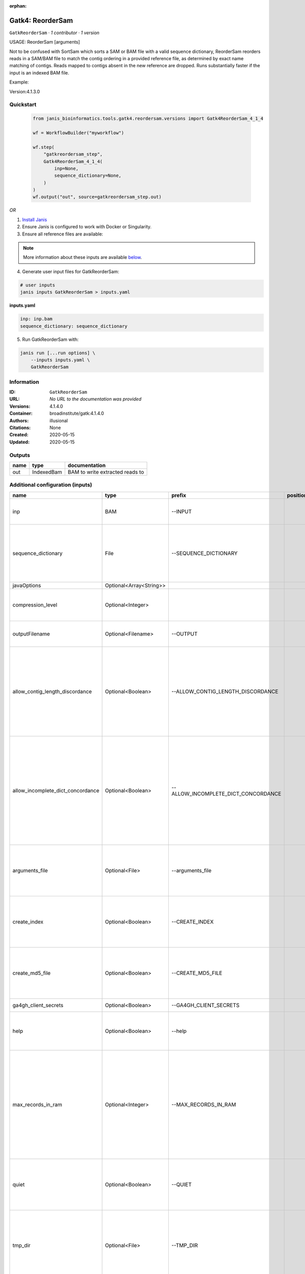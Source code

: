 :orphan:

Gatk4: ReorderSam
==================================

``GatkReorderSam`` · *1 contributor · 1 version*


USAGE: ReorderSam [arguments]

Not to be confused with SortSam which sorts a SAM or BAM file with a valid sequence dictionary, 
ReorderSam reorders
reads in a SAM/BAM file to match the contig ordering in a provided reference file, 
as determined by exact name matching
of contigs.  Reads mapped to contigs absent in the new reference 
are dropped. Runs substantially faster if the input is
an indexed BAM file.

Example:

.. code-tool: none

   java -jar picard.jar ReorderSam \
       INPUT=sample.bam \
       OUTPUT=reordered.bam \
       REFERENCE=reference_with_different_order.fasta
       
Version:4.1.3.0


Quickstart
-----------

    .. code-block:: python

       from janis_bioinformatics.tools.gatk4.reordersam.versions import Gatk4ReorderSam_4_1_4

       wf = WorkflowBuilder("myworkflow")

       wf.step(
           "gatkreordersam_step",
           Gatk4ReorderSam_4_1_4(
               inp=None,
               sequence_dictionary=None,
           )
       )
       wf.output("out", source=gatkreordersam_step.out)
    

*OR*

1. `Install Janis </tutorials/tutorial0.html>`_

2. Ensure Janis is configured to work with Docker or Singularity.

3. Ensure all reference files are available:

.. note:: 

   More information about these inputs are available `below <#additional-configuration-inputs>`_.



4. Generate user input files for GatkReorderSam:

.. code-block:: bash

   # user inputs
   janis inputs GatkReorderSam > inputs.yaml



**inputs.yaml**

.. code-block:: yaml

       inp: inp.bam
       sequence_dictionary: sequence_dictionary




5. Run GatkReorderSam with:

.. code-block:: bash

   janis run [...run options] \
       --inputs inputs.yaml \
       GatkReorderSam





Information
------------

:ID: ``GatkReorderSam``
:URL: *No URL to the documentation was provided*
:Versions: 4.1.4.0
:Container: broadinstitute/gatk:4.1.4.0
:Authors: illusional
:Citations: None
:Created: 2020-05-15
:Updated: 2020-05-15


Outputs
-----------

======  ==========  ===============================
name    type        documentation
======  ==========  ===============================
out     IndexedBam  BAM to write extracted reads to
======  ==========  ===============================


Additional configuration (inputs)
---------------------------------

=================================  =======================  ===================================  ==========  ============================================================================================================================================================================================================================================================================================================
name                               type                     prefix                               position    documentation
=================================  =======================  ===================================  ==========  ============================================================================================================================================================================================================================================================================================================
inp                                BAM                      --INPUT                                          (-I) Input file (SAM or BAM) to extract reads from. Required.
sequence_dictionary                File                     --SEQUENCE_DICTIONARY                            A Sequence Dictionary for the OUTPUT file (can be read from one of the following file types (SAM, BAM, VCF, BCF, Interval List, Fasta, or Dict)
javaOptions                        Optional<Array<String>>
compression_level                  Optional<Integer>                                                         Compression level for all compressed files created (e.g. BAM and VCF). Default value: 2.
outputFilename                     Optional<Filename>       --OUTPUT                                         (-O) Output file (SAM or BAM) to write extracted reads to. Required.
allow_contig_length_discordance    Optional<Boolean>        --ALLOW_CONTIG_LENGTH_DISCORDANCE                (-U)  If true, then permits mapping from a read contig to a new reference contig with the same name but a different length.  Highly dangerous, only use if you know what you are doing.  Default value: false. Possible values: {true, false}
allow_incomplete_dict_concordance  Optional<Boolean>        --ALLOW_INCOMPLETE_DICT_CONCORDANCE              (-S)  If true, then allows only a partial overlap of the original contigs with the new reference sequence contigs.  By default, this tool requires a corresponding contig in the new reference for each read contig  Default value: false. Possible values: {true, false}
arguments_file                     Optional<File>           --arguments_file                                 read one or more arguments files and add them to the command line This argument may be specified 0 or more times. Default value: null.
create_index                       Optional<Boolean>        --CREATE_INDEX                                   Whether to create a BAM index when writing a coordinate-sorted BAM file. Default value: false. Possible values: {true, false}
create_md5_file                    Optional<Boolean>        --CREATE_MD5_FILE                                Whether to create an MD5 digest for any BAM or FASTQ files created. Default value: false. Possible values: {true, false}
ga4gh_client_secrets               Optional<Boolean>        --GA4GH_CLIENT_SECRETS                           Default value: client_secrets.json.
help                               Optional<Boolean>        --help                                           (-h) display the help message Default value: false. Possible values: {true, false}
max_records_in_ram                 Optional<Integer>        --MAX_RECORDS_IN_RAM                             When writing files that need to be sorted, this will specify the number of records stored in RAM before spilling to disk. Increasing this number reduces the number of file handles needed to sort the file, and increases the amount of RAM needed.  Default value: 500000.
quiet                              Optional<Boolean>        --QUIET                                          Whether to suppress job-summary info on System.err. Default value: false. Possible values: {true, false}
tmp_dir                            Optional<File>           --TMP_DIR                                        One or more directories with space available to be used by this program for temporary storage of working files  This argument may be specified 0 or more times. Default value: null.
use_jdk_deflater                   Optional<Boolean>        --USE_JDK_DEFLATER                               (-use_jdk_deflater)  Use the JDK Deflater instead of the Intel Deflater for writing compressed output  Default value: false. Possible values: {true, false}
use_jdk_inflater                   Optional<Boolean>        --USE_JDK_INFLATER                               (-use_jdk_inflater)  Use the JDK Inflater instead of the Intel Inflater for reading compressed input  Default value: false. Possible values: {true, false}
validation_stringency              Optional<Boolean>        --VALIDATION_STRINGENCY                          Validation stringency for all SAM files read by this program.  Setting stringency to SILENT can improve performance when processing a BAM file in which variable-length data (read, qualities, tags) do not otherwise need to be decoded.  Default value: STRICT. Possible values: {STRICT, LENIENT, SILENT}
verbosity                          Optional<Boolean>        --VERBOSITY                                      Control verbosity of logging. Default value: INFO. Possible values: {ERROR, WARNING, INFO, DEBUG}
version                            Optional<Boolean>        --version                                        display the version number for this tool Default value: false. Possible values: {true, false}
showhidden                         Optional<Boolean>        --showHidden                                     (-showHidden)  display hidden arguments  Default value: false. Possible values: {true, false}
=================================  =======================  ===================================  ==========  ============================================================================================================================================================================================================================================================================================================

Workflow Description Language
------------------------------

.. code-block:: text

   version development

   task GatkReorderSam {
     input {
       Int? runtime_cpu
       Int? runtime_memory
       Int? runtime_seconds
       Int? runtime_disks
       Array[String]? javaOptions
       Int? compression_level
       File inp
       String? outputFilename
       File sequence_dictionary
       Boolean? allow_contig_length_discordance
       Boolean? allow_incomplete_dict_concordance
       File? arguments_file
       Boolean? create_index
       Boolean? create_md5_file
       Boolean? ga4gh_client_secrets
       Boolean? help
       Int? max_records_in_ram
       Boolean? quiet
       File? tmp_dir
       Boolean? use_jdk_deflater
       Boolean? use_jdk_inflater
       Boolean? validation_stringency
       Boolean? verbosity
       Boolean? version
       Boolean? showhidden
     }
     command <<<
       set -e
       gatk ReorderSam \
         --java-options '-Xmx~{((select_first([runtime_memory, 4]) * 3) / 4)}G ~{if (defined(compression_level)) then ("-Dsamjdk.compress_level=" + compression_level) else ""} ~{sep(" ", select_first([javaOptions, []]))}' \
         --INPUT '~{inp}' \
         --OUTPUT '~{select_first([outputFilename, "~{basename(inp, ".bam")}.bam"])}' \
         --SEQUENCE_DICTIONARY '~{sequence_dictionary}' \
         ~{if (defined(allow_contig_length_discordance) && select_first([allow_contig_length_discordance])) then "--ALLOW_CONTIG_LENGTH_DISCORDANCE" else ""} \
         ~{if (defined(allow_incomplete_dict_concordance) && select_first([allow_incomplete_dict_concordance])) then "--ALLOW_INCOMPLETE_DICT_CONCORDANCE" else ""} \
         ~{if defined(arguments_file) then ("--arguments_file '" + arguments_file + "'") else ""} \
         ~{if select_first([create_index, true]) then "--CREATE_INDEX" else ""} \
         ~{if (defined(create_md5_file) && select_first([create_md5_file])) then "--CREATE_MD5_FILE" else ""} \
         ~{if (defined(ga4gh_client_secrets) && select_first([ga4gh_client_secrets])) then "--GA4GH_CLIENT_SECRETS" else ""} \
         ~{if (defined(help) && select_first([help])) then "--help" else ""} \
         ~{if defined(max_records_in_ram) then ("--MAX_RECORDS_IN_RAM " + max_records_in_ram) else ''} \
         ~{if (defined(quiet) && select_first([quiet])) then "--QUIET" else ""} \
         ~{if defined(tmp_dir) then ("--TMP_DIR '" + tmp_dir + "'") else ""} \
         ~{if (defined(use_jdk_deflater) && select_first([use_jdk_deflater])) then "--USE_JDK_DEFLATER" else ""} \
         ~{if (defined(use_jdk_inflater) && select_first([use_jdk_inflater])) then "--USE_JDK_INFLATER" else ""} \
         ~{if (defined(validation_stringency) && select_first([validation_stringency])) then "--VALIDATION_STRINGENCY" else ""} \
         ~{if (defined(verbosity) && select_first([verbosity])) then "--VERBOSITY" else ""} \
         ~{if (defined(version) && select_first([version])) then "--version" else ""} \
         ~{if (defined(showhidden) && select_first([showhidden])) then "--showHidden" else ""}
       if [ -f $(echo '~{select_first([outputFilename, "~{basename(inp, ".bam")}.bam"])}' | sed 's/\.[^.]*$//').bai ]; then ln -f $(echo '~{select_first([outputFilename, "~{basename(inp, ".bam")}.bam"])}' | sed 's/\.[^.]*$//').bai $(echo '~{select_first([outputFilename, "~{basename(inp, ".bam")}.bam"])}' ).bai; fi
     >>>
     runtime {
       cpu: select_first([runtime_cpu, 1])
       disks: "local-disk ~{select_first([runtime_disks, 20])} SSD"
       docker: "broadinstitute/gatk:4.1.4.0"
       duration: select_first([runtime_seconds, 86400])
       memory: "~{select_first([runtime_memory, 4])}G"
       preemptible: 2
     }
     output {
       File out = select_first([outputFilename, "~{basename(inp, ".bam")}.bam"])
       File out_bai = select_first([outputFilename, "~{basename(inp, ".bam")}.bam"]) + ".bai"
     }
   }

Common Workflow Language
-------------------------

.. code-block:: text

   #!/usr/bin/env cwl-runner
   class: CommandLineTool
   cwlVersion: v1.2
   label: 'Gatk4: ReorderSam'
   doc: |2-

     USAGE: ReorderSam [arguments]

     Not to be confused with SortSam which sorts a SAM or BAM file with a valid sequence dictionary, 
     ReorderSam reorders
     reads in a SAM/BAM file to match the contig ordering in a provided reference file, 
     as determined by exact name matching
     of contigs.  Reads mapped to contigs absent in the new reference 
     are dropped. Runs substantially faster if the input is
     an indexed BAM file.

     Example:

     .. code-tool: none

        java -jar picard.jar ReorderSam \
            INPUT=sample.bam \
            OUTPUT=reordered.bam \
            REFERENCE=reference_with_different_order.fasta
         
     Version:4.1.3.0

   requirements:
   - class: ShellCommandRequirement
   - class: InlineJavascriptRequirement
   - class: DockerRequirement
     dockerPull: broadinstitute/gatk:4.1.4.0

   inputs:
   - id: javaOptions
     label: javaOptions
     type:
     - type: array
       items: string
     - 'null'
   - id: compression_level
     label: compression_level
     doc: |-
       Compression level for all compressed files created (e.g. BAM and VCF). Default value: 2.
     type:
     - int
     - 'null'
   - id: inp
     label: inp
     doc: (-I) Input file (SAM or BAM) to extract reads from. Required.
     type: File
     inputBinding:
       prefix: --INPUT
       separate: true
   - id: outputFilename
     label: outputFilename
     doc: (-O) Output file (SAM or BAM) to write extracted reads to. Required.
     type:
     - string
     - 'null'
     default: generated.bam
     inputBinding:
       prefix: --OUTPUT
       valueFrom: $(inputs.inp.basename.replace(/.bam$/, "")).bam
       separate: true
   - id: sequence_dictionary
     label: sequence_dictionary
     doc: |-
       A Sequence Dictionary for the OUTPUT file (can be read from one of the following file types (SAM, BAM, VCF, BCF, Interval List, Fasta, or Dict)
     type: File
     inputBinding:
       prefix: --SEQUENCE_DICTIONARY
       separate: true
   - id: allow_contig_length_discordance
     label: allow_contig_length_discordance
     doc: |-
       (-U)  If true, then permits mapping from a read contig to a new reference contig with the same name but a different length.  Highly dangerous, only use if you know what you are doing.  Default value: false. Possible values: {true, false} 
     type:
     - boolean
     - 'null'
     inputBinding:
       prefix: --ALLOW_CONTIG_LENGTH_DISCORDANCE
       separate: true
   - id: allow_incomplete_dict_concordance
     label: allow_incomplete_dict_concordance
     doc: |-
       (-S)  If true, then allows only a partial overlap of the original contigs with the new reference sequence contigs.  By default, this tool requires a corresponding contig in the new reference for each read contig  Default value: false. Possible values: {true, false} 
     type:
     - boolean
     - 'null'
     inputBinding:
       prefix: --ALLOW_INCOMPLETE_DICT_CONCORDANCE
       separate: true
   - id: arguments_file
     label: arguments_file
     doc: |-
       read one or more arguments files and add them to the command line This argument may be specified 0 or more times. Default value: null. 
     type:
     - File
     - 'null'
     inputBinding:
       prefix: --arguments_file
       separate: true
   - id: create_index
     label: create_index
     doc: |-
       Whether to create a BAM index when writing a coordinate-sorted BAM file. Default value: false. Possible values: {true, false} 
     type: boolean
     default: true
     inputBinding:
       prefix: --CREATE_INDEX
       separate: true
   - id: create_md5_file
     label: create_md5_file
     doc: |-
       Whether to create an MD5 digest for any BAM or FASTQ files created. Default value: false. Possible values: {true, false} 
     type:
     - boolean
     - 'null'
     inputBinding:
       prefix: --CREATE_MD5_FILE
       separate: true
   - id: ga4gh_client_secrets
     label: ga4gh_client_secrets
     doc: 'Default value: client_secrets.json.'
     type:
     - boolean
     - 'null'
     inputBinding:
       prefix: --GA4GH_CLIENT_SECRETS
       separate: true
   - id: help
     label: help
     doc: |-
       (-h) display the help message Default value: false. Possible values: {true, false}
     type:
     - boolean
     - 'null'
     inputBinding:
       prefix: --help
       separate: true
   - id: max_records_in_ram
     label: max_records_in_ram
     doc: |-
       When writing files that need to be sorted, this will specify the number of records stored in RAM before spilling to disk. Increasing this number reduces the number of file handles needed to sort the file, and increases the amount of RAM needed.  Default value: 500000. 
     type:
     - int
     - 'null'
     inputBinding:
       prefix: --MAX_RECORDS_IN_RAM
       separate: true
   - id: quiet
     label: quiet
     doc: |-
       Whether to suppress job-summary info on System.err. Default value: false. Possible values: {true, false} 
     type:
     - boolean
     - 'null'
     inputBinding:
       prefix: --QUIET
       separate: true
   - id: tmp_dir
     label: tmp_dir
     doc: |-
       One or more directories with space available to be used by this program for temporary storage of working files  This argument may be specified 0 or more times. Default value: null. 
     type:
     - File
     - 'null'
     inputBinding:
       prefix: --TMP_DIR
       separate: true
   - id: use_jdk_deflater
     label: use_jdk_deflater
     doc: |-
       (-use_jdk_deflater)  Use the JDK Deflater instead of the Intel Deflater for writing compressed output  Default value: false. Possible values: {true, false} 
     type:
     - boolean
     - 'null'
     inputBinding:
       prefix: --USE_JDK_DEFLATER
       separate: true
   - id: use_jdk_inflater
     label: use_jdk_inflater
     doc: |-
       (-use_jdk_inflater)  Use the JDK Inflater instead of the Intel Inflater for reading compressed input  Default value: false. Possible values: {true, false} 
     type:
     - boolean
     - 'null'
     inputBinding:
       prefix: --USE_JDK_INFLATER
       separate: true
   - id: validation_stringency
     label: validation_stringency
     doc: |2-
        Validation stringency for all SAM files read by this program.  Setting stringency to SILENT can improve performance when processing a BAM file in which variable-length data (read, qualities, tags) do not otherwise need to be decoded.  Default value: STRICT. Possible values: {STRICT, LENIENT, SILENT} 
     type:
     - boolean
     - 'null'
     inputBinding:
       prefix: --VALIDATION_STRINGENCY
       separate: true
   - id: verbosity
     label: verbosity
     doc: |-
       Control verbosity of logging. Default value: INFO. Possible values: {ERROR, WARNING, INFO, DEBUG} 
     type:
     - boolean
     - 'null'
     inputBinding:
       prefix: --VERBOSITY
       separate: true
   - id: version
     label: version
     doc: |-
       display the version number for this tool Default value: false. Possible values: {true, false} 
     type:
     - boolean
     - 'null'
     inputBinding:
       prefix: --version
       separate: true
   - id: showhidden
     label: showhidden
     doc: |-
       (-showHidden)  display hidden arguments  Default value: false. Possible values: {true, false} 
     type:
     - boolean
     - 'null'
     inputBinding:
       prefix: --showHidden
       separate: true

   outputs:
   - id: out
     label: out
     doc: BAM to write extracted reads to
     type: File
     secondaryFiles:
     - |-
       ${

               function resolveSecondary(base, secPattern) {
                 if (secPattern[0] == "^") {
                   var spl = base.split(".");
                   var endIndex = spl.length > 1 ? spl.length - 1 : 1;
                   return resolveSecondary(spl.slice(undefined, endIndex).join("."), secPattern.slice(1));
                 }
                 return base + secPattern
               }
               return [
                       {
                           path: resolveSecondary(self.path, "^.bai"),
                           basename: resolveSecondary(self.basename, ".bai"),
                           class: "File",
                       }
               ];

       }
     outputBinding:
       glob: $(inputs.inp.basename.replace(/.bam$/, "")).bam
       loadContents: false
   stdout: _stdout
   stderr: _stderr

   baseCommand:
   - gatk
   - ReorderSam
   arguments:
   - prefix: --java-options
     position: -1
     valueFrom: |-
       $("-Xmx{memory}G {compression} {otherargs}".replace(/\{memory\}/g, (([inputs.runtime_memory, 4].filter(function (inner) { return inner != null })[0] * 3) / 4)).replace(/\{compression\}/g, (inputs.compression_level != null) ? ("-Dsamjdk.compress_level=" + inputs.compression_level) : "").replace(/\{otherargs\}/g, [inputs.javaOptions, []].filter(function (inner) { return inner != null })[0].join(" ")))

   hints:
   - class: ToolTimeLimit
     timelimit: |-
       $([inputs.runtime_seconds, 86400].filter(function (inner) { return inner != null })[0])
   id: GatkReorderSam


